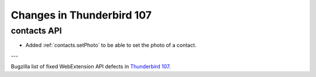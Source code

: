 ==========================
Changes in Thunderbird 107
==========================

contacts API
============
* Added :ref:`contacts.setPhoto` to be able to set the photo of a contact.

---

Bugzilla list of fixed WebExtension API defects in `Thunderbird 107 <https://bugzilla.mozilla.org/buglist.cgi?query_format=advanced&f2=target_milestone&component=Add-Ons%3A%20Extensions%20API&resolution=FIXED&o1=equals&product=Thunderbird&columnlist=bug_type%2Cshort_desc%2Cproduct%2Ccomponent%2Cassigned_to%2Cbug_status%2Cresolution%2Cchangeddate%2Ctarget_milestone&v1=defect&f1=bug_type&v2=107%20Branch&o2=equals>`__.
